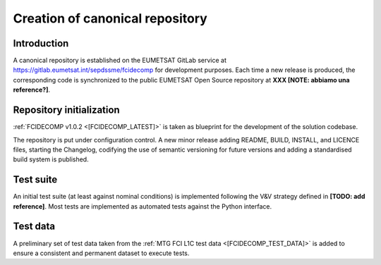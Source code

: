 .. _creation_of_canonical_repository:

Creation of canonical repository
--------------------------------

Introduction
~~~~~~~~~~~~

A canonical repository is established on the EUMETSAT GitLab service at https://gitlab.eumetsat.int/sepdssme/fcidecomp
for development purposes. Each time a new release is produced, the corresponding code is synchronized to the public
EUMETSAT Open Source repository at **XXX [NOTE: abbiamo una reference?]**.

.. _repository_initialization:

Repository initialization
~~~~~~~~~~~~~~~~~~~~~~~~~

:ref:`FCIDECOMP v1.0.2 <[FCIDECOMP_LATEST]>` is taken as blueprint for the development of the solution codebase.

The repository is put under configuration control. A new minor release adding README, BUILD, INSTALL, and LICENCE
files, starting the Changelog, codifying the use of semantic versioning for future versions and adding a standardised
build system is published.

Test suite
~~~~~~~~~~

An initial test suite (at least against nominal conditions) is implemented following the V&V strategy defined in
**[TODO: add reference]**. Most tests are implemented as automated tests against the Python interface.

Test data
~~~~~~~~~

A preliminary set of test data taken from the :ref:`MTG FCI L1C test data <[FCIDECOMP_TEST_DATA]>` is added to ensure a
consistent and permanent dataset to execute tests.